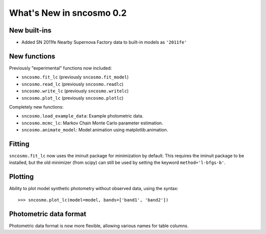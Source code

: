 =========================
What's New in sncosmo 0.2
=========================

New built-ins
-------------

* Added SN 2011fe Nearby Supernova Factory data to built-in models as
  ``'2011fe'``

New functions
-------------

Previously "experimental" functions now included:

* ``sncosmo.fit_lc`` (previously ``sncosmo.fit_model``)
* ``sncosmo.read_lc`` (previously ``sncosmo.readlc``)
* ``sncosmo.write_lc`` (previously ``sncosmo.writelc``)
* ``sncosmo.plot_lc`` (previously ``sncosmo.plotlc``)

Completely new functions:

* ``sncosmo.load_example_data``: Example photometric data.
* ``sncosmo.mcmc_lc``: Markov Chain Monte Carlo parameter estimation.
* ``sncosmo.animate_model``: Model animation using matplotlib.animation.

Fitting
-------

``sncosmo.fit_lc`` now uses the iminuit package for minimization by
default. This requires the iminuit package to be installed, but the
old minimizer (from scipy) can still be used by setting the keyword
``method='l-bfgs-b'``.

Plotting
--------

Ability to plot model synthetic photometry
without observed data, using the syntax::

    >>> sncosmo.plot_lc(model=model, bands=['band1', 'band2'])

Photometric data format
-----------------------

Photometric data format is now more flexible, allowing various names
for table columns.
